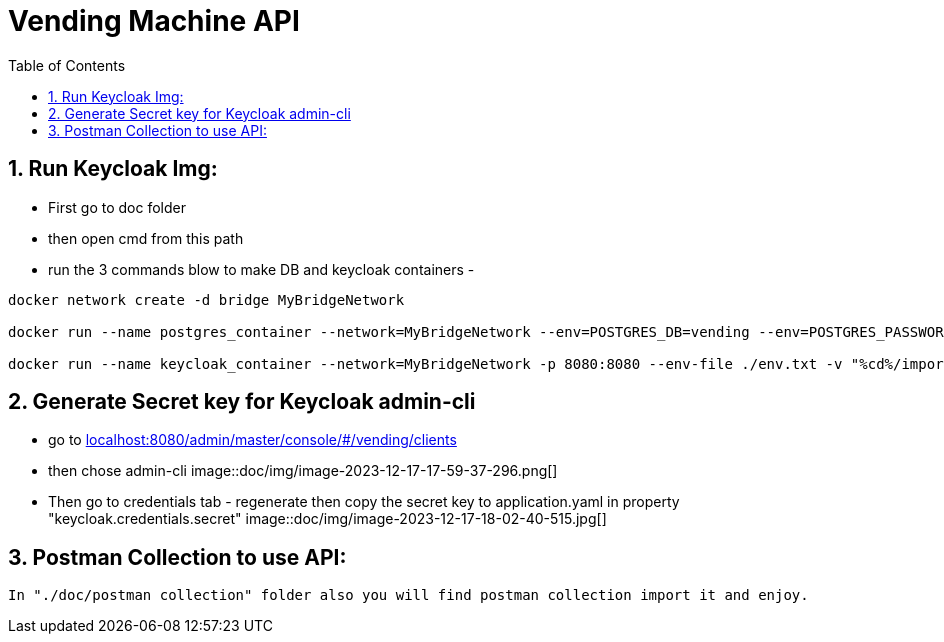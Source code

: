 =  Vending Machine API
:doctype: book
:idprefix:
:idseparator: -
:toc: left
:toclevels: 4
:tabsize: 4
:numbered:
:sectanchors:
:sectnums:
:hide-uri-scheme:
:docinfo: shared,private
:attribute-missing: warn

[[admin]]
==  Run Keycloak Img:
- First go to doc folder
- then open cmd from this path
- run the 3 commands blow to make DB and keycloak containers
-
[source,bash]
----
docker network create -d bridge MyBridgeNetwork

docker run --name postgres_container --network=MyBridgeNetwork --env=POSTGRES_DB=vending --env=POSTGRES_PASSWORD=docker --env=POSTGRES_USER=docker -p 5432:5432 -d postgres

docker run --name keycloak_container --network=MyBridgeNetwork -p 8080:8080 --env-file ./env.txt -v "%cd%/import":/opt/keycloak/data/import quay.io/keycloak/keycloak:21.1.1 start-dev --import-realm

----
== Generate Secret key for Keycloak admin-cli
- go to http://localhost:8080/admin/master/console/#/vending/clients
- then chose admin-cli
image::doc/img/image-2023-12-17-17-59-37-296.png[]
- Then go to credentials tab - regenerate then copy the secret key to application.yaml in property "keycloak.credentials.secret"
image::doc/img/image-2023-12-17-18-02-40-515.jpg[]


== Postman Collection to use API:
[source,API]
----
In "./doc/postman collection" folder also you will find postman collection import it and enjoy.
----

